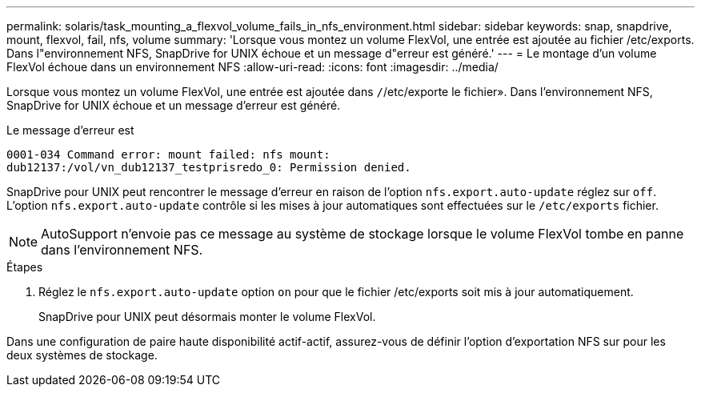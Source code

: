 ---
permalink: solaris/task_mounting_a_flexvol_volume_fails_in_nfs_environment.html 
sidebar: sidebar 
keywords: snap, snapdrive, mount, flexvol, fail, nfs, volume 
summary: 'Lorsque vous montez un volume FlexVol, une entrée est ajoutée au fichier /etc/exports. Dans l"environnement NFS, SnapDrive for UNIX échoue et un message d"erreur est généré.' 
---
= Le montage d'un volume FlexVol échoue dans un environnement NFS
:allow-uri-read: 
:icons: font
:imagesdir: ../media/


[role="lead"]
Lorsque vous montez un volume FlexVol, une entrée est ajoutée dans `/`/etc/exporte le fichier». Dans l'environnement NFS, SnapDrive for UNIX échoue et un message d'erreur est généré.

Le message d'erreur est

[listing]
----
0001-034 Command error: mount failed: nfs mount:
dub12137:/vol/vn_dub12137_testprisredo_0: Permission denied.
----
SnapDrive pour UNIX peut rencontrer le message d'erreur en raison de l'option `nfs.export.auto-update` réglez sur `off`. L'option `nfs.export.auto-update` contrôle si les mises à jour automatiques sont effectuées sur le `/etc/exports` fichier.


NOTE: AutoSupport n'envoie pas ce message au système de stockage lorsque le volume FlexVol tombe en panne dans l'environnement NFS.

.Étapes
. Réglez le `nfs.export.auto-update` option `on` pour que le fichier /etc/exports soit mis à jour automatiquement.
+
SnapDrive pour UNIX peut désormais monter le volume FlexVol.



Dans une configuration de paire haute disponibilité actif-actif, assurez-vous de définir l'option d'exportation NFS sur pour les deux systèmes de stockage.
